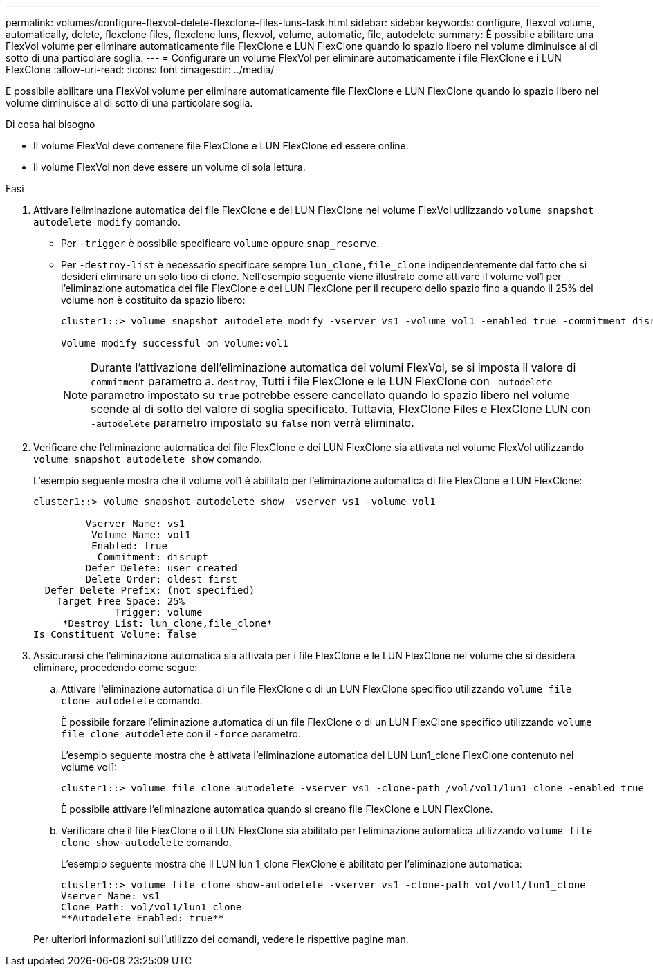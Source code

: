 ---
permalink: volumes/configure-flexvol-delete-flexclone-files-luns-task.html 
sidebar: sidebar 
keywords: configure, flexvol volume, automatically, delete, flexclone files, flexclone luns, flexvol, volume, automatic, file, autodelete 
summary: È possibile abilitare una FlexVol volume per eliminare automaticamente file FlexClone e LUN FlexClone quando lo spazio libero nel volume diminuisce al di sotto di una particolare soglia. 
---
= Configurare un volume FlexVol per eliminare automaticamente i file FlexClone e i LUN FlexClone
:allow-uri-read: 
:icons: font
:imagesdir: ../media/


[role="lead"]
È possibile abilitare una FlexVol volume per eliminare automaticamente file FlexClone e LUN FlexClone quando lo spazio libero nel volume diminuisce al di sotto di una particolare soglia.

.Di cosa hai bisogno
* Il volume FlexVol deve contenere file FlexClone e LUN FlexClone ed essere online.
* Il volume FlexVol non deve essere un volume di sola lettura.


.Fasi
. Attivare l'eliminazione automatica dei file FlexClone e dei LUN FlexClone nel volume FlexVol utilizzando `volume snapshot autodelete modify` comando.
+
** Per `-trigger` è possibile specificare `volume` oppure `snap_reserve`.
** Per `-destroy-list` è necessario specificare sempre `lun_clone,file_clone` indipendentemente dal fatto che si desideri eliminare un solo tipo di clone. Nell'esempio seguente viene illustrato come attivare il volume vol1 per l'eliminazione automatica dei file FlexClone e dei LUN FlexClone per il recupero dello spazio fino a quando il 25% del volume non è costituito da spazio libero:
+
[listing]
----
cluster1::> volume snapshot autodelete modify -vserver vs1 -volume vol1 -enabled true -commitment disrupt -trigger volume -target-free-space 25 -destroy-list lun_clone,file_clone

Volume modify successful on volume:vol1
----
+
[NOTE]
====
Durante l'attivazione dell'eliminazione automatica dei volumi FlexVol, se si imposta il valore di `-commitment` parametro a. `destroy`, Tutti i file FlexClone e le LUN FlexClone con `-autodelete` parametro impostato su `true` potrebbe essere cancellato quando lo spazio libero nel volume scende al di sotto del valore di soglia specificato. Tuttavia, FlexClone Files e FlexClone LUN con `-autodelete` parametro impostato su `false` non verrà eliminato.

====


. Verificare che l'eliminazione automatica dei file FlexClone e dei LUN FlexClone sia attivata nel volume FlexVol utilizzando `volume snapshot autodelete show` comando.
+
L'esempio seguente mostra che il volume vol1 è abilitato per l'eliminazione automatica di file FlexClone e LUN FlexClone:

+
[listing]
----
cluster1::> volume snapshot autodelete show -vserver vs1 -volume vol1

         Vserver Name: vs1
          Volume Name: vol1
          Enabled: true
           Commitment: disrupt
         Defer Delete: user_created
         Delete Order: oldest_first
  Defer Delete Prefix: (not specified)
    Target Free Space: 25%
              Trigger: volume
     *Destroy List: lun_clone,file_clone*
Is Constituent Volume: false
----
. Assicurarsi che l'eliminazione automatica sia attivata per i file FlexClone e le LUN FlexClone nel volume che si desidera eliminare, procedendo come segue:
+
.. Attivare l'eliminazione automatica di un file FlexClone o di un LUN FlexClone specifico utilizzando `volume file clone autodelete` comando.
+
È possibile forzare l'eliminazione automatica di un file FlexClone o di un LUN FlexClone specifico utilizzando `volume file clone autodelete` con il `-force` parametro.

+
L'esempio seguente mostra che è attivata l'eliminazione automatica del LUN Lun1_clone FlexClone contenuto nel volume vol1:

+
[listing]
----
cluster1::> volume file clone autodelete -vserver vs1 -clone-path /vol/vol1/lun1_clone -enabled true
----
+
È possibile attivare l'eliminazione automatica quando si creano file FlexClone e LUN FlexClone.

.. Verificare che il file FlexClone o il LUN FlexClone sia abilitato per l'eliminazione automatica utilizzando `volume file clone show-autodelete` comando.
+
L'esempio seguente mostra che il LUN lun 1_clone FlexClone è abilitato per l'eliminazione automatica:

+
[listing]
----
cluster1::> volume file clone show-autodelete -vserver vs1 -clone-path vol/vol1/lun1_clone
Vserver Name: vs1
Clone Path: vol/vol1/lun1_clone
**Autodelete Enabled: true**
----


+
Per ulteriori informazioni sull'utilizzo dei comandi, vedere le rispettive pagine man.


